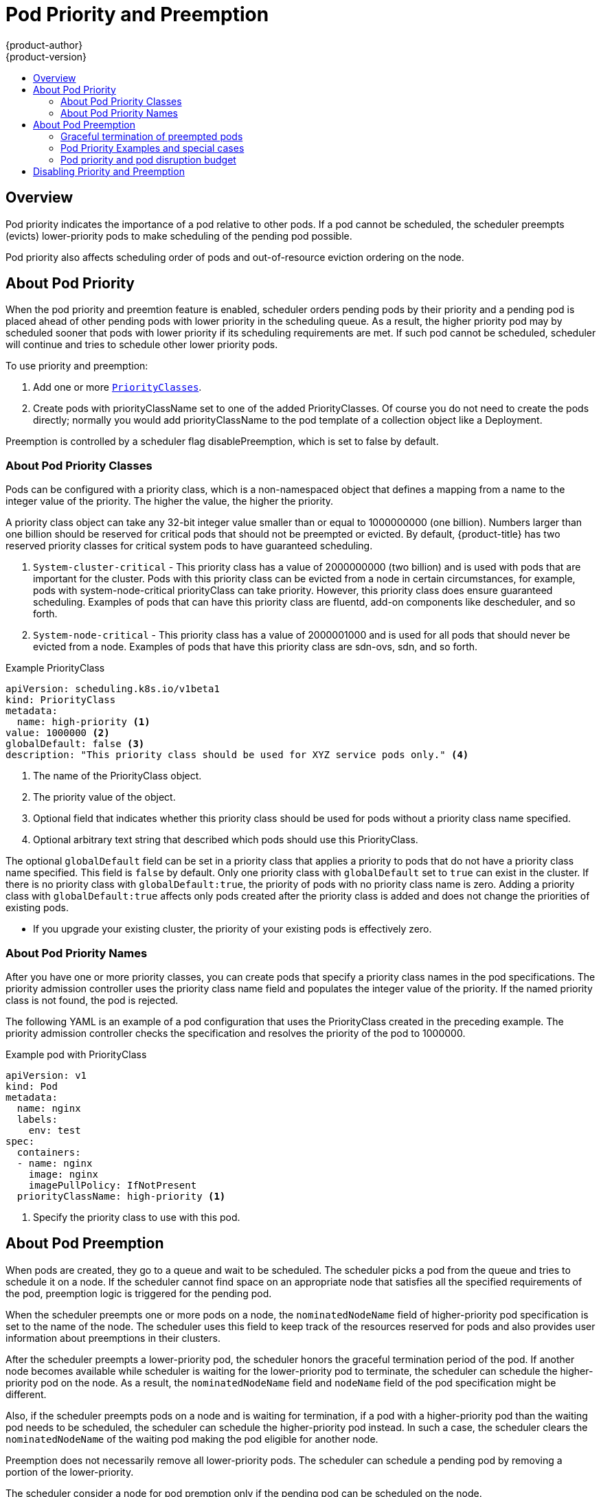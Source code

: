 [[admin-guide-priority-preemption]]
= Pod Priority and Preemption
{product-author}
{product-version}
:data-uri:
:icons:
:experimental:
:toc: macro
:toc-title:

toc::[]

== Overview

Pod priority indicates the importance of a pod relative to other pods. If a pod cannot be scheduled, the scheduler preempts (evicts) lower-priority pods to make scheduling of the pending pod possible.  

Pod priority also affects scheduling order of pods and out-of-resource eviction ordering on the node. 

== About Pod Priority

When the pod priority and preemtion feature is enabled, scheduler orders pending pods by their priority and a pending pod is placed ahead of other pending pods with lower priority in the scheduling queue. As a result, the higher priority pod may by scheduled sooner that pods with lower priority if its scheduling requirements are met. If such pod cannot be scheduled, scheduler will continue and tries to schedule other lower priority pods.

To use priority and preemption:

. Add one or more xref:admin-guide-priority-preemption-priority-class[`PriorityClasses`].

. Create pods with priorityClassName set to one of the added PriorityClasses. Of course you do not need to create the pods directly; normally you would add priorityClassName to the pod template of a collection object like a Deployment.

Preemption is controlled by a scheduler flag disablePreemption, which is set to false by default.


[[admin-guide-priority-preemption-priority-class]]
=== About Pod Priority Classes

Pods can be configured with a priority class, which is a non-namespaced object that defines a mapping from a name to the integer value of the priority. The higher the value, the higher the priority.

A priority class object can take any 32-bit integer value smaller than or equal to 1000000000 (one billion). Numbers larger than one billion should be reserved for critical pods that should not be preempted or evicted. By default, {product-title} has two reserved priority classes for critical system pods to have guaranteed scheduling.

. `System-cluster-critical` - This priority class has a value of 2000000000 (two billion) and is used with pods that are important for the cluster. Pods with this priority class can be evicted from a node in certain circumstances, for example, pods with system-node-critical priorityClass can take priority. However, this priority class does ensure guaranteed scheduling. Examples of pods that can have this priority class are fluentd, add-on components like descheduler, and so forth.

. `System-node-critical` - This priority class has a value of 2000001000 and is used for all pods that should never be evicted from a node. Examples of pods that have this priority class are sdn-ovs, sdn, and so forth.

.Example PriorityClass
[source, yaml]
----
apiVersion: scheduling.k8s.io/v1beta1
kind: PriorityClass
metadata:
  name: high-priority <1>
value: 1000000 <2>
globalDefault: false <3>
description: "This priority class should be used for XYZ service pods only." <4>
----

<1> The name of the PriorityClass object. 
<2> The priority value of the object.
<3> Optional field that indicates whether this priority class should be used for pods without a priority class name specified. 
<4> Optional arbitrary text string that described which pods should use this PriorityClass.

The optional `globalDefault` field can be set in a priority class that applies a priority to pods that do not have a priority class name specified. This field is `false` by default. 
Only one priority class with `globalDefault` set to `true` can exist in the cluster. If there is no priority class with `globalDefault:true`, the priority of pods with no priority class name is zero. Adding a priority class with `globalDefault:true` affects only pods created after the priority class is added and does not change the priorities of existing pods.


[NOTES]
====
* If you upgrade your existing cluster, the priority of your existing pods is effectively zero.
====

[[admin-guide-priority-preemption-pod]]
=== About Pod Priority Names

After you have one or more priority classes, you can create pods that specify a priority class names in the pod specifications. The priority admission controller uses the priority class name field and populates the integer value of the priority. If the named priority class is not found, the pod is rejected.

The following YAML is an example of a pod configuration that uses the PriorityClass created in the preceding example. The priority admission controller checks the specification and resolves the priority of the pod to 1000000.

.Example pod with PriorityClass
[source, yaml]
----
apiVersion: v1
kind: Pod
metadata:
  name: nginx
  labels:
    env: test
spec:
  containers:
  - name: nginx
    image: nginx
    imagePullPolicy: IfNotPresent
  priorityClassName: high-priority <1>
----

<1> Specify the priority class to use with this pod. 

[[admin-guide-priority-preemption-pre]]
== About Pod Preemption

When pods are created, they go to a queue and wait to be scheduled. The scheduler picks a pod from the queue and tries to schedule it on a node. If the scheduler cannot find space on an appropriate node that satisfies all the specified requirements of the pod, preemption logic is triggered for the pending pod. 

When the scheduler preempts one or more pods on a node, the `nominatedNodeName` field of higher-priority pod specification is set to the name of the node. The scheduler uses this field to keep track of the resources reserved for pods and also provides user information about preemptions in their clusters.

After the scheduler preempts a lower-priority pod, the scheduler honors the graceful termination period of the pod. If another node becomes available while scheduler is waiting for the lower-priority pod to terminate, the scheduler can schedule the higher-priority pod on the node. As a result, the `nominatedNodeName` field and `nodeName` field of the pod specification might be different. 

Also, if the scheduler preempts pods on a node and is waiting for termination, if a pod with a higher-priority pod than the waiting pod needs to be scheduled, the scheduler can schedule the higher-priority pod instead. In such a case, the scheduler clears the `nominatedNodeName` of the waiting pod making the pod eligible for another node.

Preemption does not necessarily remove all lower-priority pods. The scheduler can schedule a pending pod by removing a portion of the lower-priority. 

The scheduler consider a node for pod premption only if the pending pod can be scheduled on the node.

==== Graceful termination of preempted pods

When the scheduler preempts pods, the scheduler waits for the pods xref:../../dev_guide/deployments/advanced_deployment_strategies.adoc#graceful-termination[graceful termination period]. They have that much time to finish their work and exit. If the pods do not exit, the scheduler kills the pods. This graceful termination period creates a time gap between the point that the scheduler preempts pods and the time when the pending pod can be scheduled on the node. 

The scheduler continues to schedule other pending pods. As preempted pods exit or get terminated, the scheduler tries to schedule pods in the pending queue. As a result, there is usually a time gap between the point that scheduler preempts a pod and the time that a pending pod is scheduled. To minimize this gap, configure a small graceful termination period for lower-priority pods.


[[admin-guide-priority-preemption-info]]
=== Pod Priority Examples and special cases

For example, Pod P is pending. The scheduler locates Node N, where the removal of one or more pods would enable Pod P to be scheduled on that node. The scheduler deletes the lower-priority pods from the Node N and schedules Pod P on the node. The `nominatedNodeName` field of Pod P is set to the name of Node N.

[NOTE]
====
Pod P is not necessarily scheduled to the nominated node.
==== 

As the scheduler waits for the lower-priority pod to terminated, Node M becomes available. The scheduler then schedules Pod P on Node M. 

=== Pod priority and pod disruption budget

A xref:../../admin_guide/managing_pods.adoc#managing-pods-poddisruptionbudget[pod disruption budget] specifies the minimum number or percentage of replicas that must be up at a time. {product-title} supports pod dusruption budgets when preempting pods at a best effort level. The scheduler attempts to preempt pods without violating the pod dusruption budget. If no such pods are found, lower-priority pods might be removed despite their pod disruption budget requirements.

==== Pod priority and inter-pod affinity

Pod affinity requires a new pod to be scheduled on the same node as other pods with the same label. 

If a pending pod has inter-pod affinity with one or more of the lower-priority pods on a node, the schedulder cannot preempt the lower-priority pods with out viilating the affinity requirements.  In this case, the scheduler looks for another node to schedule the pending pod. However, there is no guarantee that the scheduler can find an appropriate node and pending pod might not be scheduled.

To prevent this situation, carefully configure inter-pod affinity with equal-priority pods.

==== Pod priority and cross-node preemption

If the scheduler is considering preempting pods on a node so that a pending pod can be scheduled, the scheduler can preempts a pod on different node in order to schedule the pending pod. 

For example:

. Pod P is being considered for Node N.
. Pod Q is running on another node in the same zone as Node N.
. Pod P has zone-wide anti-affinity with pod Q, meaning Pod P cannot be scheduled in the same zone as Pod Q.
. There are no other cases of anti-affinity between Pod P and other pods in the zone.
. In order to schedule Pod P on Node N, the scheduler must preempt Pod Q to remove the pod anti-affinity violation, allowing the scheduler to schedule Pod P on Node N.

Pod Q can be preempted, but scheduler does not perform cross-node preemption. So, Pod P will be deemed unschedulable on Node N. 

== Disabling Priority and Preemption

To disable the preemption for the cluster:

. Modify the master-config.yaml to set the `disablePreemption` parameter to `false`.
+
----
disablePreemption=false 
----

. . Restart the {product-title} master service and scheduler to apply the changes.
+
----
# master-restart controllers
# master-restart api
----
